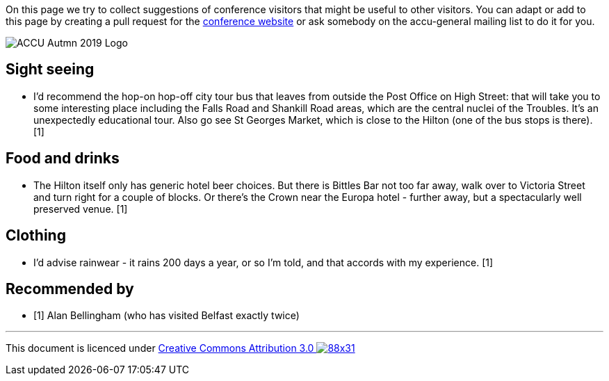 ////
.. title: Suggestions
.. type: text
////

On this page we try to collect suggestions of conference visitors that might be useful to other
visitors. You can adapt or add to this page by creating a pull request for the
https://github.com/ACCUConf/Website/[conference website] or ask somebody on the accu-general
mailing list to do it for you.

image::/assets/images/accu_autumn_2019_370x137.png[ACCU Autmn 2019 Logo, float=right]

== Sight seeing

* I'd recommend the hop-on hop-off city tour bus that leaves from outside the Post Office on High
  Street: that will take you to some interesting place including the Falls Road and Shankill Road
  areas, which are the central nuclei of the Troubles. It's an unexpectedly educational tour. Also
  go see St Georges Market, which is close to the Hilton (one of the bus stops is there). [1]

== Food and drinks

* The Hilton itself only has generic hotel beer choices. But there is Bittles Bar not too far away,
  walk over to Victoria Street and turn right for a couple of blocks. Or there's the Crown near the
  Europa hotel - further away, but a spectacularly well preserved venue. [1]

== Clothing

* I'd advise rainwear - it rains 200 days a year, or so I'm told, and that accords with my
  experience. [1]

== Recommended by

* [1] Alan Bellingham (who has visited Belfast exactly twice)

'''

This document is licenced under https://creativecommons.org/licenses/by/3.0/[Creative Commons Attribution
3.0 image:https://licensebuttons.net/l/by/3.0/88x31.png[]]
